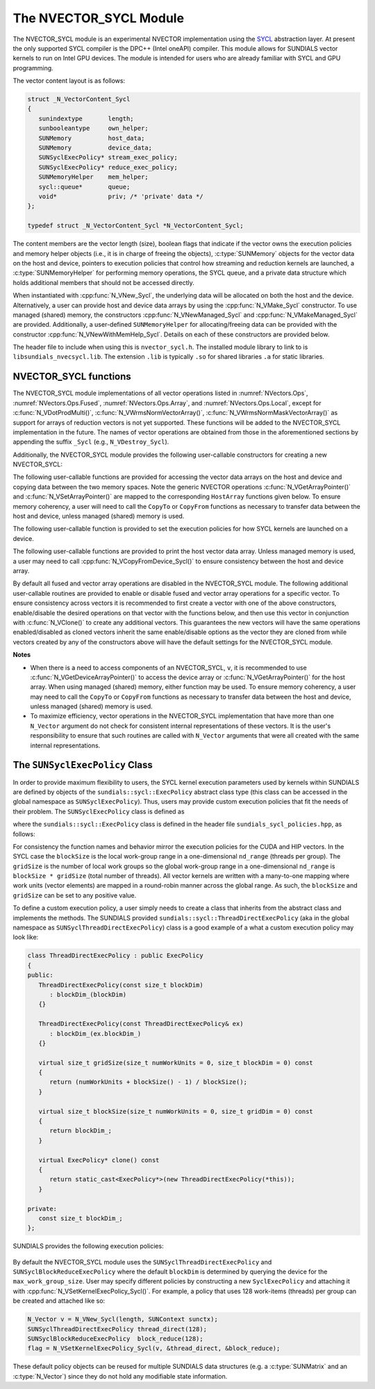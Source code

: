 ..
   Programmer(s): David J. Gardner @ LLNL
   ----------------------------------------------------------------
   SUNDIALS Copyright Start
   Copyright (c) 2002-2025, Lawrence Livermore National Security
   and Southern Methodist University.
   All rights reserved.

   See the top-level LICENSE and NOTICE files for details.

   SPDX-License-Identifier: BSD-3-Clause
   SUNDIALS Copyright End
   ----------------------------------------------------------------

.. _NVectors.SYCL:

The NVECTOR_SYCL Module
=======================

The NVECTOR_SYCL module is an experimental NVECTOR implementation using the
`SYCL <https://www.khronos.org/sycl/>`_  abstraction layer. At present the only
supported SYCL compiler is the DPC++ (Intel oneAPI) compiler. This module allows
for SUNDIALS vector kernels to run on Intel GPU devices. The module is intended
for users who are already familiar with SYCL and GPU programming.

The vector content layout is as follows:

.. code-block:: c++

   struct _N_VectorContent_Sycl
   {
      sunindextype       length;
      sunbooleantype     own_helper;
      SUNMemory          host_data;
      SUNMemory          device_data;
      SUNSyclExecPolicy* stream_exec_policy;
      SUNSyclExecPolicy* reduce_exec_policy;
      SUNMemoryHelper    mem_helper;
      sycl::queue*       queue;
      void*              priv; /* 'private' data */
   };

   typedef struct _N_VectorContent_Sycl *N_VectorContent_Sycl;


The content members are the vector length (size), boolean flags that indicate
if the vector owns the execution policies and memory helper objects (i.e., it is
in charge of freeing the objects), :c:type:`SUNMemory` objects for the vector data on
the host and device, pointers to execution policies that control how streaming
and reduction kernels are launched, a :c:type:`SUNMemoryHelper` for performing memory
operations, the SYCL queue, and a private data structure which holds additional
members that should not be accessed directly.

When instantiated with :cpp:func:`N_VNew_Sycl`, the underlying data will be
allocated on both the host and the device. Alternatively, a user can provide
host and device data arrays by using the :cpp:func:`N_VMake_Sycl` constructor.
To use managed (shared) memory, the constructors :cpp:func:`N_VNewManaged_Sycl`
and :cpp:func:`N_VMakeManaged_Sycl` are provided. Additionally, a user-defined
``SUNMemoryHelper`` for allocating/freeing data can be provided with the
constructor :cpp:func:`N_VNewWithMemHelp_Sycl`. Details on each of these
constructors are provided below.

The header file to include when using this is ``nvector_sycl.h``. The installed
module library to link to is ``libsundials_nvecsycl.lib``. The extension
``.lib`` is typically ``.so`` for shared libraries ``.a`` for static libraries.


NVECTOR_SYCL functions
-----------------------------------

The NVECTOR_SYCL module implementations of all vector operations listed in
:numref:`NVectors.Ops`, :numref:`NVectors.Ops.Fused`,
:numref:`NVectors.Ops.Array`, and :numref:`NVectors.Ops.Local`, except for
:c:func:`N_VDotProdMulti()`, :c:func:`N_VWrmsNormVectorArray()`,
:c:func:`N_VWrmsNormMaskVectorArray()` as support for arrays of reduction
vectors is not yet supported.  These functions will be added to the NVECTOR_SYCL
implementation in the future. The names of vector operations are obtained from
those in the aforementioned sections by appending the suffix ``_Sycl`` (e.g.,
``N_VDestroy_Sycl``).

Additionally, the NVECTOR_SYCL module provides the following user-callable
constructors for creating a new NVECTOR_SYCL:


.. cpp:function:: N_Vector N_VNew_Sycl(sunindextype vec_length, sycl::queue* Q, SUNContext sunctx)

   This function creates and allocates memory for an NVECTOR_SYCL. Vector data
   arrays are allocated on both the host and the device associated with the
   input queue. All operation are launched in the provided queue.


.. cpp:function:: N_Vector N_VNewManaged_Sycl(sunindextype vec_length, sycl::queue* Q, SUNContext sunctx)

   This function creates and allocates memory for a NVECTOR_SYCL. The vector
   data array is allocated in managed (shared) memory using the input queue. All
   operation are launched in the provided queue.


.. cpp:function:: N_Vector N_VMake_Sycl(sunindextype length, sunscalartype *h_vdata, sunscalartype *d_vdata, sycl::queue* Q, SUNContext sunctx)

   This function creates an NVECTOR_SYCL with user-supplied host and device
   data arrays. This function does not allocate memory for data itself. All
   operation are launched in the provided queue.


.. cpp:function:: N_Vector N_VMakeManaged_Sycl(sunindextype length, sunscalartype *vdata, sycl::queue *Q, SUNContext sunctx)

   This function creates an NVECTOR_SYCL with a user-supplied managed (shared)
   data array. This function does not allocate memory for data itself. All
   operation are launched in the provided queue.


.. cpp:function:: N_Vector N_VNewWithMemHelp_Sycl(sunindextype length, sunbooleantype use_managed_mem, SUNMemoryHelper helper, sycl::queue *Q, SUNContext sunctx)

   This function creates an NVECTOR_SYCL with a user-supplied SUNMemoryHelper
   for allocating/freeing memory. All operation are launched in the provided
   queue.


.. cpp:function:: N_Vector N_VNewEmpty_Sycl()

   This function creates a new ``N_Vector`` where the members of the content
   structure have not been allocated.  This utility function is used by the
   other constructors to create a new vector.


The following user-callable functions are provided for accessing the vector data
arrays on the host and device and copying data between the two memory spaces.
Note the generic NVECTOR operations :c:func:`N_VGetArrayPointer()` and
:c:func:`N_VSetArrayPointer()` are mapped to the corresponding ``HostArray``
functions given below. To ensure memory coherency, a user will need to call the
``CopyTo`` or ``CopyFrom`` functions as necessary to transfer data between the
host and device, unless managed (shared) memory is used.


.. cpp:function:: sunscalartype* N_VGetHostArrayPointer_Sycl(N_Vector v)

   This function returns a pointer to the vector host data array.


.. cpp:function:: sunscalartype* N_VGetDeviceArrayPointer_Sycl(N_Vector v)

   This function returns a pointer to the vector device data array.


.. cpp:function:: void N_VSetHostArrayPointer_Sycl(sunscalartype* h_vdata, N_Vector v)

   This function sets the host array pointer in the vector ``v``.


.. cpp:function:: void N_VSetDeviceArrayPointer_Sycl(sunscalartype* d_vdata, N_Vector v)

   This function sets the device array pointer in the vector ``v``.


.. cpp:function:: void N_VCopyToDevice_Sycl(N_Vector v)

   This function copies host vector data to the device.


.. cpp:function:: void N_VCopyFromDevice_Sycl(N_Vector v)

   This function copies vector data from the device to the host.


.. cpp:function:: sunbooleantype N_VIsManagedMemory_Sycl(N_Vector v)

   This function returns ``SUNTRUE`` if the vector data is allocated as managed
   (shared) memory otherwise it returns ``SUNFALSE``.


The following user-callable function is provided to set the execution policies
for how SYCL kernels are launched on a device.


.. cpp:function:: SUNErrCode N_VSetKernelExecPolicy_Sycl(N_Vector v, SUNSyclExecPolicy *stream_exec_policy, SUNSyclExecPolicy *reduce_exec_policy)

   This function sets the execution policies which control the kernel parameters
   utilized when launching the streaming and reduction kernels. By default the
   vector is setup to use the :cpp:func:`SUNSyclThreadDirectExecPolicy` and
   :cpp:func:`SUNSyclBlockReduceExecPolicy`. See
   :numref:`NVectors.SYCL.SUNSyclExecPolicy` below for more information about the
   :cpp:type:`SUNSyclExecPolicy` class.

   The input execution policies are cloned and, as such, may be freed after
   being attached to the desired vectors. A ``NULL`` input policy will reset the
   execution policy to the default setting.

   .. note::

      All vectors used in a single instance of a SUNDIALS package must use the
      same execution policy. It is **strongly recommended** that this function
      is called immediately after constructing the vector, and any subsequent
      vector be created by cloning to ensure consistent execution policies
      across vectors.


The following user-callable functions are provided to print the host vector data
array. Unless managed memory is used, a user may need to call
:cpp:func:`N_VCopyFromDevice_Sycl()` to ensure consistency between the host and
device array.


.. cpp:function:: void N_VPrint_Sycl(N_Vector v)

   This function prints the host data array to ``stdout``.


.. cpp:function:: void N_VPrintFile_Sycl(N_Vector v, FILE *outfile)

   This function prints the host data array to ``outfile``.


By default all fused and vector array operations are disabled in the
NVECTOR_SYCL module. The following additional user-callable routines are
provided to enable or disable fused and vector array operations for a specific
vector. To ensure consistency across vectors it is recommended to first create a
vector with one of the above constructors, enable/disable the desired operations
on that vector with the functions below, and then use this vector in conjunction
with :c:func:`N_VClone()` to create any additional vectors. This guarantees the
new vectors will have the same operations enabled/disabled as cloned vectors
inherit the same enable/disable options as the vector they are cloned from while
vectors created by any of the constructors above will have the default settings
for the NVECTOR_SYCL module.


.. cpp:function:: SUNErrCode N_VEnableFusedOps_Sycl(N_Vector v, sunbooleantype tf)

   This function enables (``SUNTRUE``) or disables (``SUNFALSE``) all fused and
   vector array operations in the SYCL vector. The return value is a :c:type:`SUNErrCode`.

.. cpp:function:: SUNErrCode N_VEnableLinearCombination_Sycl(N_Vector v, sunbooleantype tf)

   This function enables (``SUNTRUE``) or disables (``SUNFALSE``) the linear
   combination fused operation in the SYCL vector. The return value is a :c:type:`SUNErrCode`.

.. cpp:function:: SUNErrCode N_VEnableScaleAddMulti_Sycl(N_Vector v, sunbooleantype tf)

   This function enables (``SUNTRUE``) or disables (``SUNFALSE``) the scale and
   add a vector to multiple vectors fused operation in the SYCL vector. The
   return value is a :c:type:`SUNErrCode`.

..
   .. cpp:function:: SUNErrCode N_VEnableDotProdMulti_Sycl(N_Vector v, sunbooleantype tf)

      This function enables (``SUNTRUE``) or disables (``SUNFALSE``) the multiple
      dot products fused operation in the SYCL vector. The return value is
      a :c:type:`SUNErrCode`.

.. cpp:function:: SUNErrCode N_VEnableLinearSumVectorArray_Sycl(N_Vector v, sunbooleantype tf)

   This function enables (``SUNTRUE``) or disables (``SUNFALSE``) the linear sum
   operation for vector arrays in the SYCL vector. The return value is a :c:type:`SUNErrCode`.

.. cpp:function:: SUNErrCode N_VEnableScaleVectorArray_Sycl(N_Vector v, sunbooleantype tf)

   This function enables (``SUNTRUE``) or disables (``SUNFALSE``) the scale
   operation for vector arrays in the SYCL vector. The return value is a :c:type:`SUNErrCode`.

.. cpp:function:: SUNErrCode N_VEnableConstVectorArray_Sycl(N_Vector v, sunbooleantype tf)

   This function enables (``SUNTRUE``) or disables (``SUNFALSE``) the const
   operation for vector arrays in the SYCL vector. The return value is a :c:type:`SUNErrCode`.

..
   .. cpp:function:: SUNErrCode N_VEnableWrmsNormVectorArray_Sycl(N_Vector v, sunbooleantype tf)

      This function enables (``SUNTRUE``) or disables (``SUNFALSE``) the WRMS norm
      operation for vector arrays in the SYCL vector.  The return value is
      a :c:type:`SUNErrCode`.

   .. cpp:function:: SUNErrCode N_VEnableWrmsNormMaskVectorArray_Sycl(N_Vector v, sunbooleantype tf)

      This function enables (``SUNTRUE``) or disables (``SUNFALSE``) the masked WRMS
      norm operation for vector arrays in the SYCL vector.  The return value is
      a :c:type:`SUNErrCode`.

.. cpp:function:: SUNErrCode N_VEnableScaleAddMultiVectorArray_Sycl(N_Vector v, sunbooleantype tf)

   This function enables (``SUNTRUE``) or disables (``SUNFALSE``) the scale and
   add a vector array to multiple vector arrays operation in the SYCL vector. The
   return value is a :c:type:`SUNErrCode`.

.. cpp:function:: SUNErrCode N_VEnableLinearCombinationVectorArray_Sycl(N_Vector v, sunbooleantype tf)

   This function enables (``SUNTRUE``) or disables (``SUNFALSE``) the linear
   combination operation for vector arrays in the SYCL vector. The return value is a :c:type:`SUNErrCode`.


**Notes**

* When there is a need to access components of an NVECTOR_SYCL, ``v``, it is
  recommended to use :c:func:`N_VGetDeviceArrayPointer()` to access the device
  array or :c:func:`N_VGetArrayPointer()` for the host array. When using managed
  (shared) memory, either function may be used. To ensure memory coherency, a
  user may need to call the ``CopyTo`` or ``CopyFrom`` functions as necessary to
  transfer data between the host and device, unless managed (shared) memory is
  used.

* To maximize efficiency, vector operations in the NVECTOR_SYCL implementation
  that have more than one ``N_Vector`` argument do not check for consistent
  internal representations of these vectors. It is the user's responsibility to
  ensure that such routines are called with ``N_Vector`` arguments that were all
  created with the same internal representations.


.. _NVectors.SYCL.SUNSyclExecPolicy:

The ``SUNSyclExecPolicy`` Class
--------------------------------

In order to provide maximum flexibility to users, the SYCL kernel execution
parameters used by kernels within SUNDIALS are defined by objects of the
``sundials::sycl::ExecPolicy`` abstract class type (this class can be accessed in
the global namespace as ``SUNSyclExecPolicy``). Thus, users may provide custom
execution policies that fit the needs of their problem. The ``SUNSyclExecPolicy``
class is defined as

.. cpp:type:: sundials::sycl::ExecPolicy SUNSyclExecPolicy

where the ``sundials::sycl::ExecPolicy`` class is defined in the header file
``sundials_sycl_policies.hpp``, as follows:

.. cpp:class:: sundials::sycl::ExecPolicy

   .. cpp:function:: virtual size_t gridSize(size_t numWorkUnits = 0, size_t blockDim = 0)

   .. cpp:function:: virtual size_t blockSize(size_t numWorkUnits = 0, size_t gridDim = 0)

   .. cpp:function:: virtual ExecPolicy* clone() const

   .. cpp:function:: virtual ~ExecPolicy()

For consistency the function names and behavior mirror the execution policies
for the CUDA and HIP vectors. In the SYCL case the ``blockSize`` is the local
work-group range in a one-dimensional ``nd_range`` (threads per group). The
``gridSize`` is the number of local work groups so the global work-group range
in a one-dimensional ``nd_range`` is ``blockSize * gridSize`` (total number of
threads). All vector kernels are written with a many-to-one mapping where work
units (vector elements) are mapped in a round-robin manner across the global
range. As such, the ``blockSize`` and ``gridSize`` can be set to any positive
value.

To define a custom execution policy, a user simply needs to create a class that
inherits from the abstract class and implements the methods. The SUNDIALS
provided ``sundials::sycl::ThreadDirectExecPolicy`` (aka in the global namespace
as ``SUNSyclThreadDirectExecPolicy``) class is a good example of a what a custom
execution policy may look like:

.. code-block:: c++

   class ThreadDirectExecPolicy : public ExecPolicy
   {
   public:
      ThreadDirectExecPolicy(const size_t blockDim)
         : blockDim_(blockDim)
      {}

      ThreadDirectExecPolicy(const ThreadDirectExecPolicy& ex)
         : blockDim_(ex.blockDim_)
      {}

      virtual size_t gridSize(size_t numWorkUnits = 0, size_t blockDim = 0) const
      {
         return (numWorkUnits + blockSize() - 1) / blockSize();
      }

      virtual size_t blockSize(size_t numWorkUnits = 0, size_t gridDim = 0) const
      {
         return blockDim_;
      }

      virtual ExecPolicy* clone() const
      {
         return static_cast<ExecPolicy*>(new ThreadDirectExecPolicy(*this));
      }

   private:
      const size_t blockDim_;
   };


SUNDIALS provides the following execution policies:

   .. cpp:function:: SUNSyclThreadDirectExecPolicy(const size_t blockDim)

      Is for kernels performing streaming operations and maps each work unit
      (vector element) to a work-item (thread). Based on the local work-group range
      (number of threads per group, ``blockSize``) the number of local work-groups
      (``gridSize``) is computed so there are enough work-items in the global
      work-group range ( total number of threads, ``blockSize * gridSize``) for one
      work unit per work-item (thread).

   .. cpp:function:: SUNSyclGridStrideExecPolicy(const size_t blockDim, const size_t gridDim)

      Is for kernels performing streaming operations and maps each work unit
      (vector element) to a work-item (thread) in a round-robin manner so the local
      work-group range (number of threads per group, ``blockSize``) and the number
      of local work-groups (``gridSize``) can be set to any positive value. In this
      case the global work-group range (total number of threads,
      ``blockSize * gridSize``) may be less than the number of work units (vector
      elements).

   .. cpp:function:: SUNSyclBlockReduceExecPolicy(const size_t blockDim)

      Is for kernels performing a reduction, the local work-group range (number
      of threads per group, ``blockSize``) and the number of local work-groups
      (``gridSize``) can be set to any positive value or the ``gridSize`` may be
      set to ``0`` in which case the global range is chosen so that there are
      enough threads for at most two work units per work-item.

By default the NVECTOR_SYCL module uses the ``SUNSyclThreadDirectExecPolicy``
and ``SUNSyclBlockReduceExecPolicy`` where the default ``blockDim`` is
determined by querying the device for the ``max_work_group_size``. User may
specify different policies by constructing a new ``SyclExecPolicy`` and
attaching it with :cpp:func:`N_VSetKernelExecPolicy_Sycl()`. For example, a policy
that uses 128 work-items (threads) per group can be created and attached like
so:

.. code-block:: c++

   N_Vector v = N_VNew_Sycl(length, SUNContext sunctx);
   SUNSyclThreadDirectExecPolicy thread_direct(128);
   SUNSyclBlockReduceExecPolicy  block_reduce(128);
   flag = N_VSetKernelExecPolicy_Sycl(v, &thread_direct, &block_reduce);


These default policy objects can be reused for multiple SUNDIALS data structures
(e.g. a :c:type:`SUNMatrix` and an :c:type:`N_Vector`) since they do not hold any modifiable
state information.
